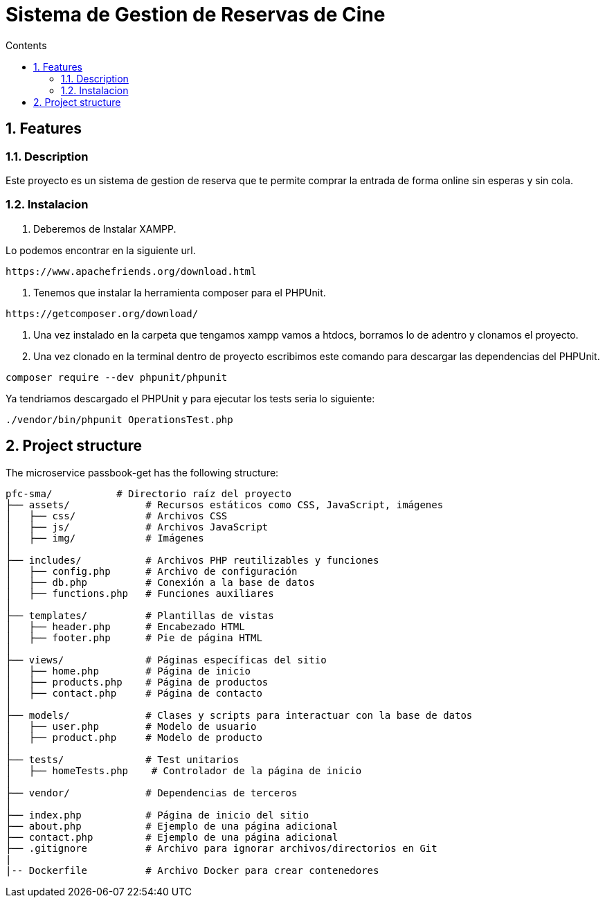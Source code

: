 = Sistema de Gestion de Reservas de Cine
:doctype: book
:toc:
:toclevels: 4
:toc-title: Contents
:sectnums:
:sectnumlevels: 4

ifdef::env-github[]
:tip-caption: :bulb:
:note-caption: :information_source:
:important-caption: :heavy_exclamation_mark:
:caution-caption: :fire:
:warning-caption: :warning:
endif::[]

== Features

=== Description

Este proyecto es un sistema de gestion de reserva que te permite comprar la entrada de forma online sin esperas y sin cola.
  


=== Instalacion

1. Deberemos de Instalar XAMPP.

Lo podemos encontrar en la siguiente url.

----
https://www.apachefriends.org/download.html
----

2. Tenemos que instalar la herramienta composer para el PHPUnit.

----
https://getcomposer.org/download/
----

3. Una vez instalado en la carpeta que tengamos xampp vamos a htdocs, borramos lo de adentro y clonamos el proyecto.
4. Una vez clonado en la terminal dentro de proyecto escribimos este comando para descargar las dependencias del PHPUnit.

----
composer require --dev phpunit/phpunit 
----

Ya tendriamos descargado el PHPUnit y para ejecutar los tests seria lo siguiente:

----
./vendor/bin/phpunit OperationsTest.php
----

== Project structure

The microservice passbook-get has the following structure:

----
pfc-sma/           # Directorio raíz del proyecto
├── assets/             # Recursos estáticos como CSS, JavaScript, imágenes
│   ├── css/            # Archivos CSS
│   ├── js/             # Archivos JavaScript
│   ├── img/            # Imágenes
│
├── includes/           # Archivos PHP reutilizables y funciones
│   ├── config.php      # Archivo de configuración
│   ├── db.php          # Conexión a la base de datos
│   ├── functions.php   # Funciones auxiliares
│
├── templates/          # Plantillas de vistas
│   ├── header.php      # Encabezado HTML
│   ├── footer.php      # Pie de página HTML
│
├── views/              # Páginas específicas del sitio
│   ├── home.php        # Página de inicio
│   ├── products.php    # Página de productos
│   ├── contact.php     # Página de contacto
│
├── models/             # Clases y scripts para interactuar con la base de datos
│   ├── user.php        # Modelo de usuario
│   ├── product.php     # Modelo de producto
│
├── tests/              # Test unitarios
│   ├── homeTests.php    # Controlador de la página de inicio
│
├── vendor/             # Dependencias de terceros
│
├── index.php           # Página de inicio del sitio
├── about.php           # Ejemplo de una página adicional
├── contact.php         # Ejemplo de una página adicional
├── .gitignore          # Archivo para ignorar archivos/directorios en Git
|
|-- Dockerfile          # Archivo Docker para crear contenedores
----

